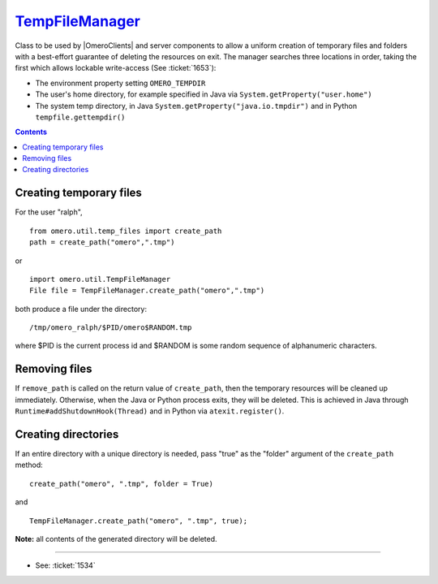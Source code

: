 `TempFileManager </ome/wiki/TempFileManager>`_
==============================================

Class to be used by |OmeroClients| and server
components to allow a uniform creation of temporary files and folders
with a best-effort guarantee of deleting the resources on exit. The
manager searches three locations in order, taking the first which allows
lockable write-access (See :ticket:`1653`):

-  The environment property setting ``OMERO_TEMPDIR``
-  The user's home directory, for example specified in Java via
   ``System.getProperty("user.home")``
-  The system temp directory, in Java
   ``System.getProperty("java.io.tmpdir")`` and in Python
   ``tempfile.gettempdir()``

.. contents::

Creating temporary files
------------------------

For the user "ralph",

::

    from omero.util.temp_files import create_path
    path = create_path("omero",".tmp")

or

::

    import omero.util.TempFileManager
    File file = TempFileManager.create_path("omero",".tmp")

both produce a file under the directory:

::

    /tmp/omero_ralph/$PID/omero$RANDOM.tmp

where $PID is the current process id and $RANDOM is some random sequence
of alphanumeric characters.

Removing files
--------------

If ``remove_path`` is called on the return value of ``create_path``,
then the temporary resources will be cleaned up immediately. Otherwise,
when the Java or Python process exits, they will be deleted. This is
achieved in Java through ``Runtime#addShutdownHook(Thread)`` and in
Python via ``atexit.register()``.

Creating directories
--------------------

If an entire directory with a unique directory is needed, pass "true" as
the "folder" argument of the ``create_path`` method:

::

    create_path("omero", ".tmp", folder = True)

and

::

    TempFileManager.create_path("omero", ".tmp", true);

**Note:** all contents of the generated directory will be deleted.

--------------

-  See: :ticket:`1534`
